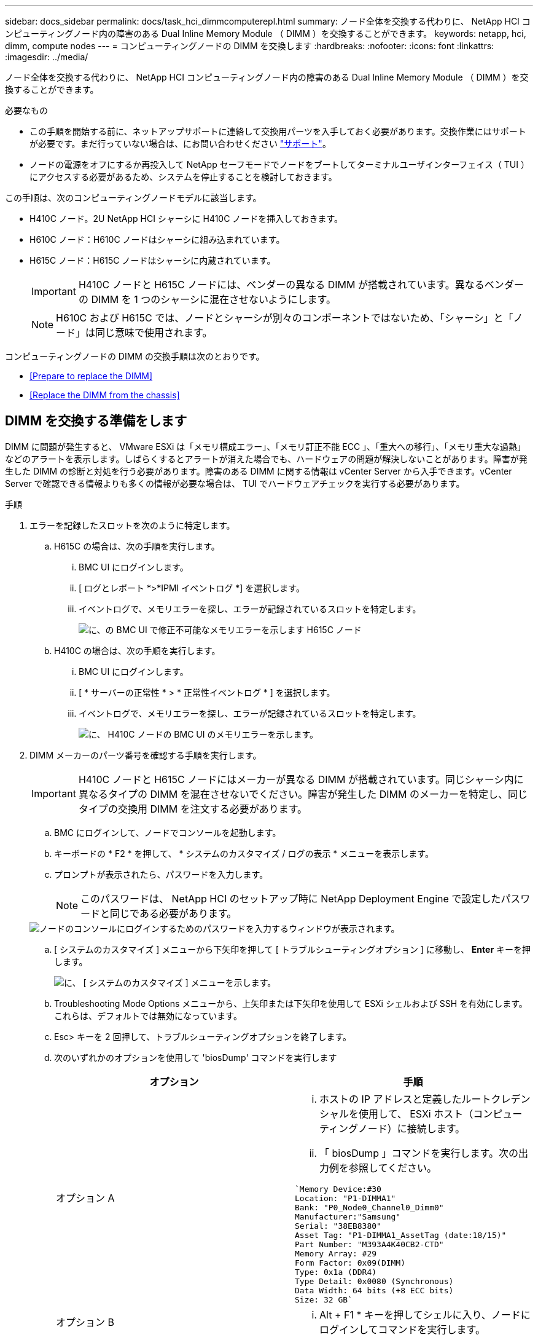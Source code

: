 ---
sidebar: docs_sidebar 
permalink: docs/task_hci_dimmcomputerepl.html 
summary: ノード全体を交換する代わりに、 NetApp HCI コンピューティングノード内の障害のある Dual Inline Memory Module （ DIMM ）を交換することができます。 
keywords: netapp, hci, dimm, compute nodes 
---
= コンピューティングノードの DIMM を交換します
:hardbreaks:
:nofooter: 
:icons: font
:linkattrs: 
:imagesdir: ../media/


[role="lead"]
ノード全体を交換する代わりに、 NetApp HCI コンピューティングノード内の障害のある Dual Inline Memory Module （ DIMM ）を交換することができます。

.必要なもの
* この手順を開始する前に、ネットアップサポートに連絡して交換用パーツを入手しておく必要があります。交換作業にはサポートが必要です。まだ行っていない場合は、にお問い合わせください https://www.netapp.com/us/contact-us/support.aspx["サポート"]。
* ノードの電源をオフにするか再投入して NetApp セーフモードでノードをブートしてターミナルユーザインターフェイス（ TUI ）にアクセスする必要があるため、システムを停止することを検討しておきます。


この手順は、次のコンピューティングノードモデルに該当します。

* H410C ノード。2U NetApp HCI シャーシに H410C ノードを挿入しておきます。
* H610C ノード：H610C ノードはシャーシに組み込まれています。
* H615C ノード：H615C ノードはシャーシに内蔵されています。
+

IMPORTANT: H410C ノードと H615C ノードには、ベンダーの異なる DIMM が搭載されています。異なるベンダーの DIMM を 1 つのシャーシに混在させないようにします。

+

NOTE: H610C および H615C では、ノードとシャーシが別々のコンポーネントではないため、「シャーシ」と「ノード」は同じ意味で使用されます。



コンピューティングノードの DIMM の交換手順は次のとおりです。

* <<Prepare to replace the DIMM>>
* <<Replace the DIMM from the chassis>>




== DIMM を交換する準備をします

DIMM に問題が発生すると、 VMware ESXi は「メモリ構成エラー」、「メモリ訂正不能 ECC 」、「重大への移行」、「メモリ重大な過熱」などのアラートを表示します。しばらくするとアラートが消えた場合でも、ハードウェアの問題が解決しないことがあります。障害が発生した DIMM の診断と対処を行う必要があります。障害のある DIMM に関する情報は vCenter Server から入手できます。vCenter Server で確認できる情報よりも多くの情報が必要な場合は、 TUI でハードウェアチェックを実行する必要があります。

.手順
. エラーを記録したスロットを次のように特定します。
+
.. H615C の場合は、次の手順を実行します。
+
... BMC UI にログインします。
... [ ログとレポート *>*IPMI イベントログ *] を選択します。
... イベントログで、メモリエラーを探し、エラーが記録されているスロットを特定します。
+
image::h615c_bmc_memoryerror.png[に、の BMC UI で修正不可能なメモリエラーを示します H615C ノード]



.. H410C の場合は、次の手順を実行します。
+
... BMC UI にログインします。
... [ * サーバーの正常性 * > * 正常性イベントログ * ] を選択します。
... イベントログで、メモリエラーを探し、エラーが記録されているスロットを特定します。
+
image::dimm_h410c_bmc.png[に、 H410C ノードの BMC UI のメモリエラーを示します。]





. DIMM メーカーのパーツ番号を確認する手順を実行します。
+

IMPORTANT: H410C ノードと H615C ノードにはメーカーが異なる DIMM が搭載されています。同じシャーシ内に異なるタイプの DIMM を混在させないでください。障害が発生した DIMM のメーカーを特定し、同じタイプの交換用 DIMM を注文する必要があります。

+
.. BMC にログインして、ノードでコンソールを起動します。
.. キーボードの * F2 * を押して、 * システムのカスタマイズ / ログの表示 * メニューを表示します。
.. プロンプトが表示されたら、パスワードを入力します。
+

NOTE: このパスワードは、 NetApp HCI のセットアップ時に NetApp Deployment Engine で設定したパスワードと同じである必要があります。

+
image::node_console_step1.png[ノードのコンソールにログインするためのパスワードを入力するウィンドウが表示されます。]

.. [ システムのカスタマイズ ] メニューから下矢印を押して [ トラブルシューティングオプション ] に移動し、 *Enter* キーを押します。
+
image::node_console_step2.png[に、 [ システムのカスタマイズ ] メニューを示します。]

.. Troubleshooting Mode Options メニューから、上矢印または下矢印を使用して ESXi シェルおよび SSH を有効にします。これらは、デフォルトでは無効になっています。
.. Esc> キーを 2 回押して、トラブルシューティングオプションを終了します。
.. 次のいずれかのオプションを使用して 'biosDump' コマンドを実行します
+
[cols="2*"]
|===
| オプション | 手順 


| オプション A  a| 
... ホストの IP アドレスと定義したルートクレデンシャルを使用して、 ESXi ホスト（コンピューティングノード）に接続します。
... 「 biosDump 」コマンドを実行します。次の出力例を参照してください。


[listing]
----
`Memory Device:#30
Location: "P1-DIMMA1"
Bank: "P0_Node0_Channel0_Dimm0"
Manufacturer:"Samsung"
Serial: "38EB8380"
Asset Tag: "P1-DIMMA1_AssetTag (date:18/15)"
Part Number: "M393A4K40CB2-CTD"
Memory Array: #29
Form Factor: 0x09(DIMM)
Type: 0x1a (DDR4)
Type Detail: 0x0080 (Synchronous)
Data Width: 64 bits (+8 ECC bits)
Size: 32 GB`
----


| オプション B  a| 
... Alt + F1 * キーを押してシェルに入り、ノードにログインしてコマンドを実行します。


|===


. 次の手順については、ネットアップサポートにお問い合わせください。ネットアップサポートでパーツの交換を処理するには、次の情報が必要です。
+
** ノードのシリアル番号
** クラスタ名
** BMC UI からシステムイベントログの詳細を取得します
** 「 biosDump 」コマンドの出力






== シャーシから DIMM を交換します

シャーシ内の障害のある DIMM を物理的に取り外して交換する前に、すべての作業が完了していることを確認します link:task_hci_dimmcomputerepl.html#prepare-to-replace-the-dimm["準備手順"]。


IMPORTANT: DIMM は、取り外したスロットと同じスロットで交換する必要があります。

.手順
. vCenter Server にログインしてノードにアクセスします。
. エラーを報告しているノードを右クリックし、ノードをメンテナンスモードにするオプションを選択します。
. 仮想マシン（ VM ）を使用可能な別のホストに移行します。
+

NOTE: 移行手順については、 VMware のドキュメントを参照してください。

. シャーシまたはノードの電源をオフにします。
+

NOTE: H610C または H615C シャーシの場合は、シャーシの電源をオフにします。2U / 4 ノードシャーシに配置された H410C ノードでは、障害のある DIMM を搭載したノードの電源のみをオフにします。

. 電源ケーブルとネットワークケーブルを外し、ノードまたはシャーシをラックから慎重に引き出して、静電気防止処置を施した平らな場所に置きます。
+

TIP: ケーブルにねじれタイを使用することを検討してください。

. シャーシカバーを開いて DIMM を交換する前に、静電気防止処置を施します。
. 使用しているノードモデルに関連する手順を実行します。
+
[cols="2*"]
|===
| ノードモデル | 手順 


| H410C  a| 
.. 前の手順でメモしたスロット番号とマザーボードの番号を照合して、障害が発生した DIMM を特定します。マザーボード上の DIMM スロット番号を示すサンプルイメージを次に示します。
+
image::h410c_dimmslot.png[に、 H410C ノードのマザーボード上の DIMM スロット番号を示します。]

+
image::h410c_dimmslot_2.png[に、 H410C ノードマザーボード上の DIMM スロット番号のクローズアップ図を示します。]

.. 2 つの固定クリップを外側に押し、 DIMM を慎重に引き上げます。保持クリップを示すサンプル画像を次に示します。
+
image::h410c_dimm_clips.png[に、 H410C ノードの DIMM の固定クリップを示します。]

.. 交換用 DIMM を正しく取り付けます。DIMM をスロットに正しく挿入すると、 2 つのクリップが所定の位置に固定されます。
+

IMPORTANT: DIMM の背面のみに触れてください。DIMM の他の部分を押すと、ハードウェアが破損する可能性があります。

.. ノードを NetApp HCI シャーシに取り付けます。ノードを所定の位置にスライドさせたら、カチッという音がして固定されたことを確認します。




| H610C  a| 
.. 次の図に示すように、カバーを持ち上げます。
+
image::h610c_airflowcover.png[に、 H610C ノード上で持ち上げられたカバーを示します。]

.. ノード背面の 4 本の青色のロックネジを緩めます。2 本のロックネジの位置を示すサンプルイメージを次に示します。他の 2 本はノードの反対側にあります。
+
image::h610c_lockscrews.png[に、 H610C ノードの背面にあるロックネジを示します。]

.. 両方の PCI カードダミーを取り外します。
.. GPU とエアフローカバーを取り外します。
.. 前の手順でメモしたスロット番号とマザーボードの番号を照合して、障害が発生した DIMM を特定します。以下は、マザーボード上の DIMM スロット番号の位置を示すサンプル画像です。
+
image::h610c_dimmslot.png[に、 H610C マザーボード上の DIMM スロット番号を示します。]

.. 2 つの固定クリップを外側に押し、 DIMM を慎重に引き上げます。
.. 交換用 DIMM を正しく取り付けます。DIMM をスロットに正しく挿入すると、 2 つのクリップが所定の位置に固定されます。
+

IMPORTANT: DIMM の背面のみに触れてください。DIMM の他の部分を押すと、ハードウェアが破損する可能性があります。

.. 取り外したコンポーネント（ GPU 、通気カバー、 PCI ダミー）をすべて交換します。
.. ロックネジを締めます。
.. カバーをノードに戻します。
.. H610C シャーシをラックに設置して、シャーシを所定の位置にスライドさせたときにカチッと音がすることを確認します。




| H615C  a| 
.. 次の図に示すように、カバーを持ち上げます。
+
image::h615c_airflowcover.png[は、 H615C ノード上のカバーを持ち上げた状態を示しています。]

.. GPU （ H615C ノードに GPU が搭載されている場合）と通気カバーを取り外します。
+
image::h615c_gpu.png[に、 H615C ノードから取り外した通気カバーを示します。]

.. 前の手順でメモしたスロット番号とマザーボードの番号を照合して、障害が発生した DIMM を特定します。以下は、マザーボード上の DIMM スロット番号の位置を示すサンプル画像です。
+
image::h615c_dimmslot.png[に、 H615C マザーボード上の DIMM スロット番号を示します。]

.. 2 つの固定クリップを外側に押し、 DIMM を慎重に引き上げます。
.. 交換用 DIMM を正しく取り付けます。DIMM をスロットに正しく挿入すると、 2 つのクリップが所定の位置に固定されます。
+

IMPORTANT: DIMM の背面のみに触れてください。DIMM の他の部分を押すと、ハードウェアが破損する可能性があります。

.. エアーフローカバーを取り付けます。
.. カバーをノードに戻します。
.. H610C シャーシをラックに設置して、シャーシを所定の位置にスライドさせたときにカチッと音がすることを確認します。


|===
. 電源ケーブルとネットワークケーブルを差し込みます。すべてのポートのライトが点灯していることを確認します。
. ノードの設置時に電源が自動的にオンにならない場合は、ノード前面の電源ボタンを押します。
. vSphere にノードが表示されたら、名前を右クリックして、ノードの保守モードを解除します。
. ハードウェア情報を次のように確認します。
+
.. ベースボード管理コントローラ（ BMC ） UI にログインします。
.. [ システム ]>[ ハードウェア情報 *] を選択し、リストされている DIMM を確認します。




ノードが通常動作に戻ったら、 vCenter で [Summary] タブをチェックして、メモリ容量が期待どおりであることを確認します。


NOTE: DIMM が正しく取り付けられていないと、ノードは正常に動作しますが、メモリ容量は想定よりも少なくなります。


TIP: DIMM の交換手順が完了したら、 vCenter の Hardware Status タブで警告とエラーをクリアできます。これは、交換したハードウェアに関連するエラーの履歴を消去する場合に行います。 https://kb.vmware.com/s/article/2011531["詳細はこちら。"^]。



== 詳細については、こちらをご覧ください

* https://www.netapp.com/us/documentation/hci.aspx["NetApp HCI のリソースページ"^]
* http://docs.netapp.com/sfe-122/index.jsp["SolidFire と Element ソフトウェアドキュメントセンター"^]

